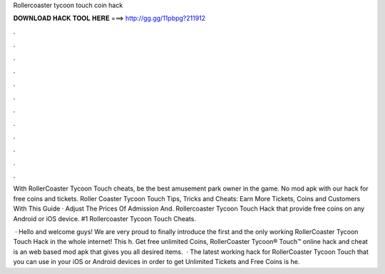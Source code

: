 Rollercoaster tycoon touch coin hack



𝐃𝐎𝐖𝐍𝐋𝐎𝐀𝐃 𝐇𝐀𝐂𝐊 𝐓𝐎𝐎𝐋 𝐇𝐄𝐑𝐄 ===> http://gg.gg/11pbpg?211912



.



.



.



.



.



.



.



.



.



.



.



.

With RollerCoaster Tycoon Touch cheats, be the best amusement park owner in the game. No mod apk with our hack for free coins and tickets. Roller Coaster Tycoon Touch Tips, Tricks and Cheats: Earn More Tickets, Coins and Customers With This Guide · Adjust The Prices Of Admission And. Rollercoaster Tycoon Touch Hack that provide free coins on any Android or iOS device. #1 Rollercoaster Tycoon Touch Cheats.

 · Hello and welcome guys! We are very proud to finally introduce the first and the only working RollerCoaster Tycoon Touch Hack in the whole internet! This h. Get free unlimited Coins, RollerCoaster Tycoon® Touch™ online hack and cheat is an web based mod apk that gives you all desired items.  · The latest working hack for RollerCoaster Tycoon Touch that you can use in your iOS or Android devices in order to get Unlimited Tickets and Free Coins is he.
